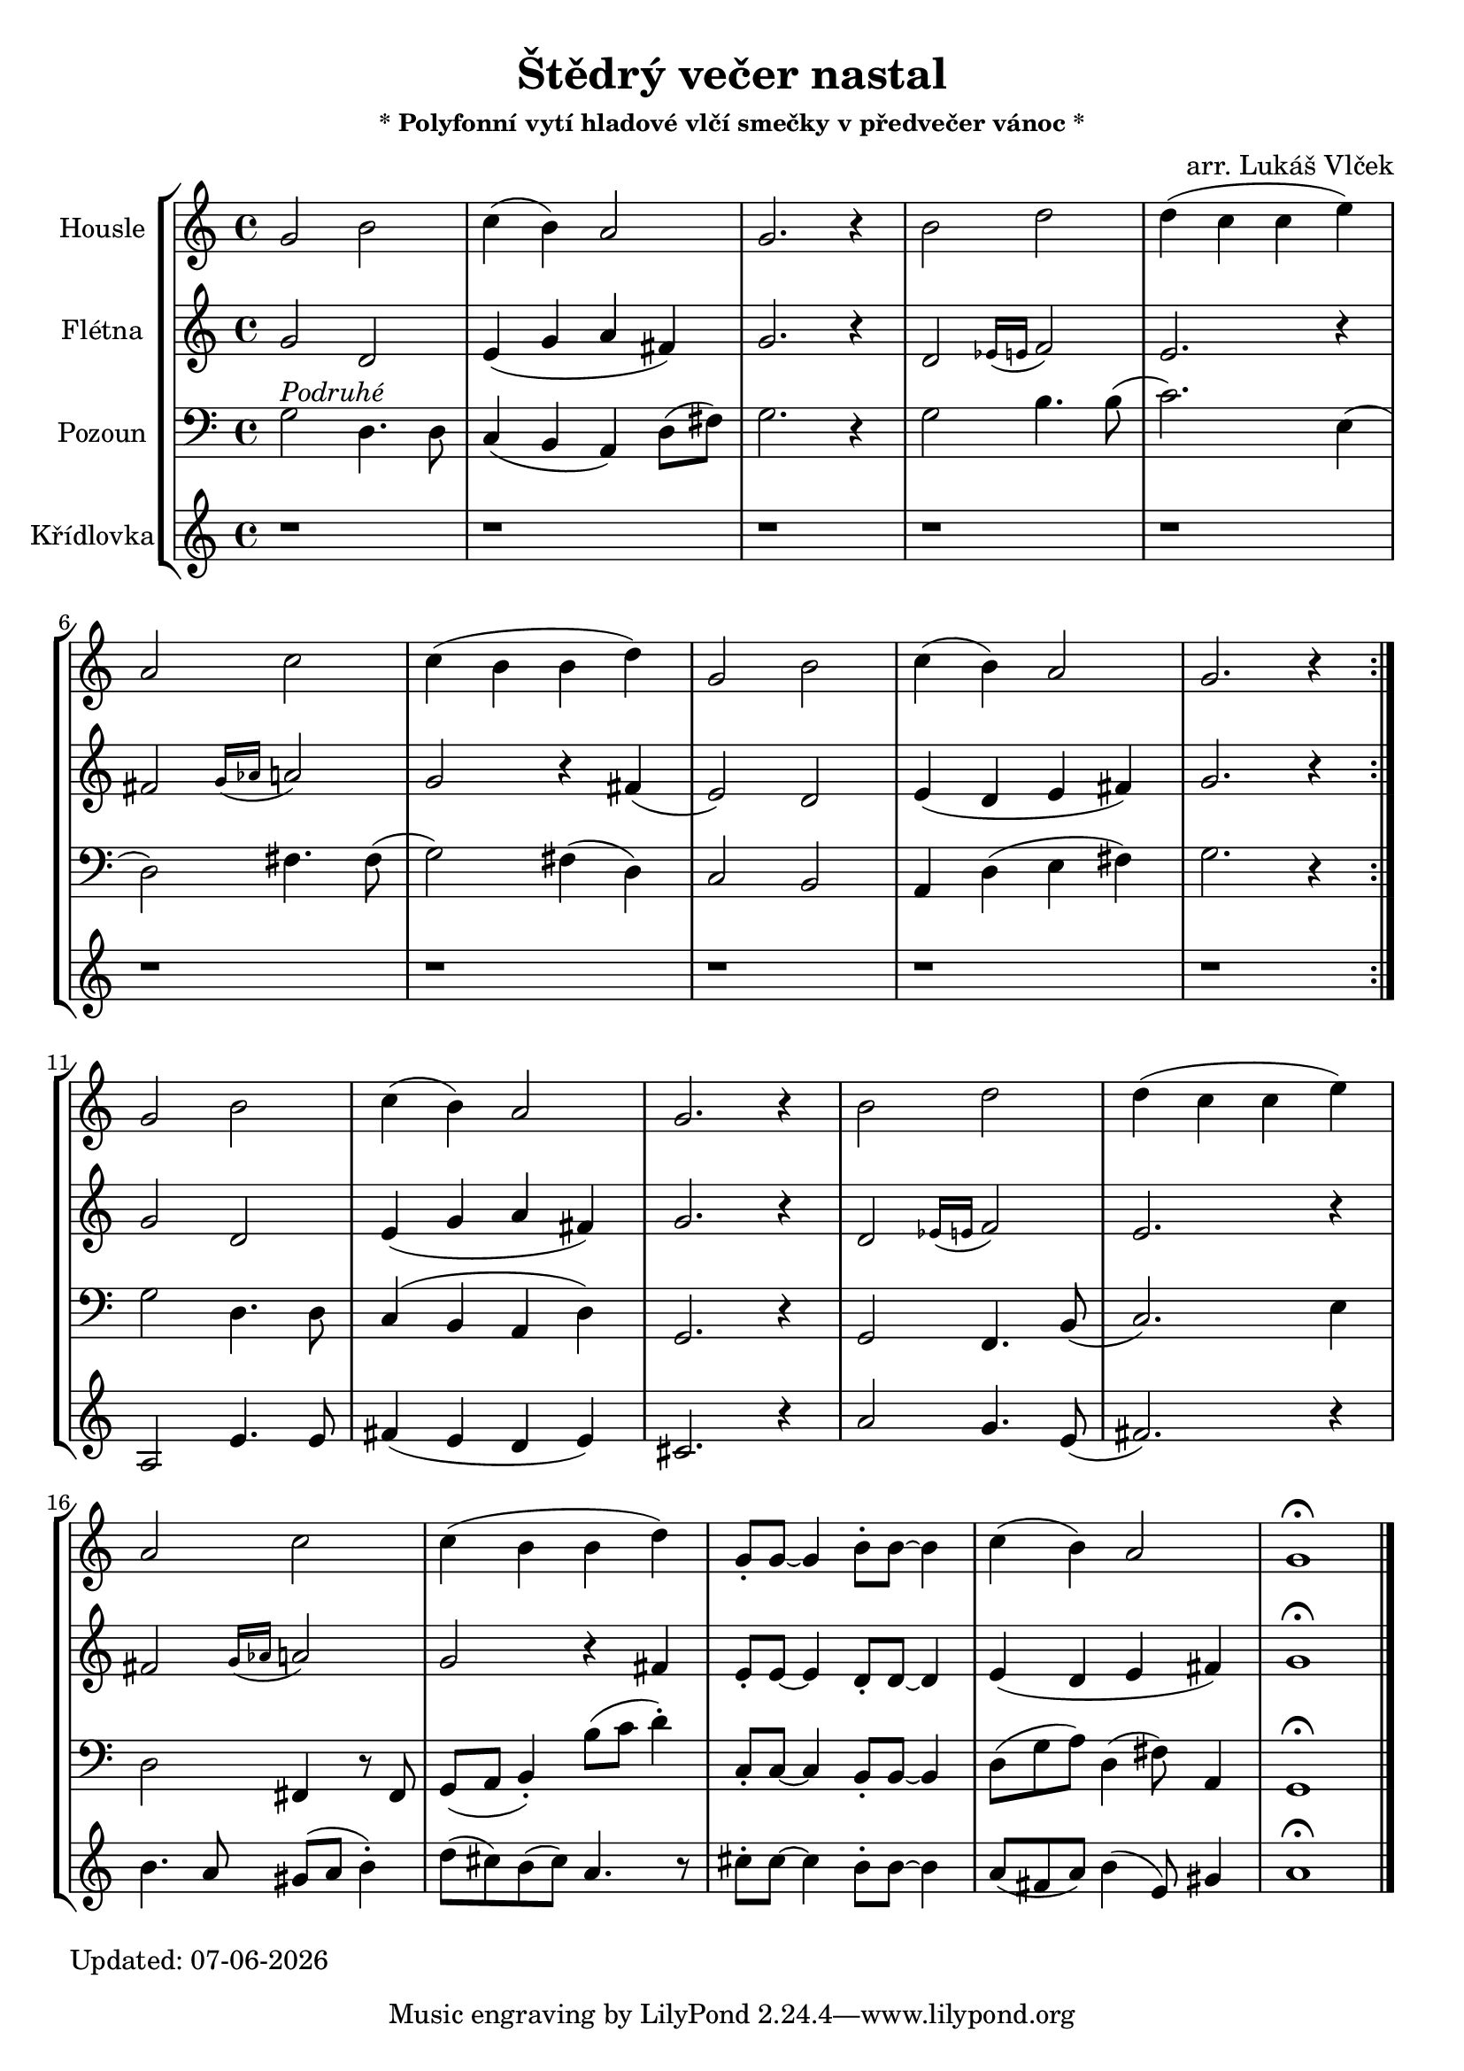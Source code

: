 %{

%}

% first, define a variable to hold the formatted date:
date = #(strftime "%d-%m-%Y" (localtime (current-time)))

\version "2.18.2"  % necessary for upgrading to future LilyPond versions.

\header{
  title = "Štědrý večer nastal"
  subtitle = \markup \small { * Polyfonní vytí hladové vlčí smečky v předvečer vánoc * }
  arranger = "arr. Lukáš Vlček"
}

violin = \new Staff {
  \relative c'' {
    \set Staff.instrumentName = #"Housle"
    \key c \major
    g2 b c4( b) a2 g2. r4 
    b2 d2 d4( c c e)      
    a,2 c2 c4( b b d)     
    g,2 b c4( b) a2 g2. r4

    g2 b c4( b) a2 g2. r4 
    b2 d2 d4( c c e)      
    a,2 c2 c4( b b d)     
%    g,2 b
    g,8-. g8~ g4
    b8-. b8~ b4
    c4( b) a2
    g1\fermata
  }
}

recorder = \new Staff {
  \relative c'' {
    \set Staff.instrumentName = #"Flétna"
    \clef "treble"

    \repeat volta 2
    {
      g2 d e4( g a fis) g2. r4
      d2 \grace { es16( e } f2)  e2. r4
      fis2 \grace { g16( as } a2)  g2 r4 fis4(
      e2) d e4( d e fis) g2. r4
    }

    \break

    g2 d e4( g a fis) g2. r4
    d2 \grace { es16( e } f2)  e2. r4
	\break
    fis2 \grace { g16( as } a2)  g2 r4 fis4
    e8-. e8~ e4
    d8-. d8~ d4
    e4( d e fis)
    g1\fermata

    \bar "|."
  }
}

trumpete = \new Staff {
  \relative c''' {
    \set Staff.instrumentName = #"Křídlovka"
    \clef "treble"
    r1 r1 r1 r1 r1 r1 r1 r1 r1 r1

    g2 d'4. d8
    e4( d c d)
    b2. r4
    g'2 f4. d8(
    e2.) r4
    a4. g8 fis( g a4-.)
    c8( b) a( b) g4. r8
    b8-. b8~ b4
    a8-. a8~ a4
    g8( e g) a4( d,8) fis4
    g1\fermata
  }
}

trombone = \new Staff {
  \relative b' {
    \set Staff.instrumentName = #"Pozoun"
    \clef "bass"
    \repeat volta 2
    {
      g2^\markup { \italic Podruhé } d4. d8 c4( b a) d8( fis8) g2. r4
      g2 b4. b8( c2.) e,4(
      d2) fis4. fis8( g2) fis4( d)
      c2 b a4 d( e fis) g2. r4
    }

    \break

      g2 d4. d8 c4( b a d)  g,2. r4
      g2 f4. b8( c2.) e4
      d2 fis,4 r8 fis8
      g8( a b4-.)
      b'8( c d4-.)
      c,8-. c8~ c4
      b8-. b8~ b4
      d8( g a) d,4( fis8) a,4
      g1\fermata
      \bar "|."
  }
}

\score {
  \new StaffGroup <<
    \transpose c c \violin
    \transpose c c \recorder
    \transpose b b, \trombone
    \transpose b cis, \trumpete
  >>
}

\markup {
  Updated: \date
}

